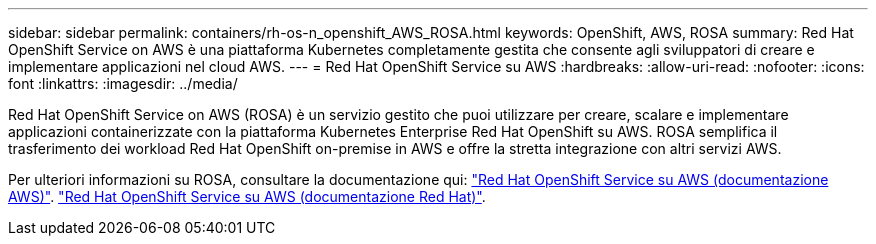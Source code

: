 ---
sidebar: sidebar 
permalink: containers/rh-os-n_openshift_AWS_ROSA.html 
keywords: OpenShift, AWS, ROSA 
summary: Red Hat OpenShift Service on AWS è una piattaforma Kubernetes completamente gestita che consente agli sviluppatori di creare e implementare applicazioni nel cloud AWS. 
---
= Red Hat OpenShift Service su AWS
:hardbreaks:
:allow-uri-read: 
:nofooter: 
:icons: font
:linkattrs: 
:imagesdir: ../media/


[role="lead"]
Red Hat OpenShift Service on AWS (ROSA) è un servizio gestito che puoi utilizzare per creare, scalare e implementare applicazioni containerizzate con la piattaforma Kubernetes Enterprise Red Hat OpenShift su AWS. ROSA semplifica il trasferimento dei workload Red Hat OpenShift on-premise in AWS e offre la stretta integrazione con altri servizi AWS.

Per ulteriori informazioni su ROSA, consultare la documentazione qui: link:https://docs.aws.amazon.com/rosa/latest/userguide/what-is-rosa.html["Red Hat OpenShift Service su AWS (documentazione AWS)"]. link:https://docs.openshift.com/rosa/rosa_architecture/rosa-understanding.html["Red Hat OpenShift Service su AWS (documentazione Red Hat)"].
